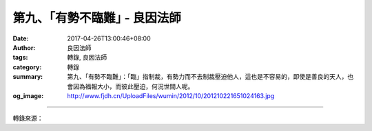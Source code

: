 第九、｢有勢不臨難｣ - 良因法師
#############################

:date: 2017-04-26T13:00:46+08:00
:author: 良因法師
:tags: 轉錄, 良因法師
:category: 轉錄
:summary: 第九、｢有勢不臨難｣：「臨」指制裁，有勢力而不去制裁壓迫他人，這也是不容易的，即使是善良的天人，也會因為福報大小，而彼此壓迫，何況世間人呢。
:og_image: http://www.fjdh.cn/UploadFiles/wumin/2012/10/201210221651024163.jpg

.. raw:: html

  <p>佛說四十二章經(三十二) </p><p> 第十二章<br/> 之八</p><p> 　　「佛言：人有二十難：貧窮佈施難。豪貴學道難。棄命必死難。得睹佛經難。生值佛世難。忍色忍欲難。見好不求難。被辱不瞋難。有勢不臨難。觸事無心難。廣學博究難。除滅我慢難。不輕未學難。心行平等難。不說是非難。會善知識難。見性學道難。隨化度人難。睹境不動難。善解方便難。」</p><p> 良因曰：</p><p> 　　第九、｢有勢不臨難｣：「臨」指制裁，有勢力而不去制裁壓迫他人，這也是不容易的，即使是善良的天人，也會因為福報大小，而彼此壓迫，何況世間人呢。</p><p> 　　一個人剛開始沒有福報時，自然會委屈求全，但是隨著修行久了，福報累積，乃至登上高位後，往往就如世間人所說：「久年的媳婦熬成婆」，容易仗著福報力，試圖主宰、甚至壓迫他人。</p><p> 　　若有福報力，如何仍然保持謙虛、厚道的心，而不因此處處主宰、淩駕他人之上呢？這要用佛法的智慧來觀察的。</p><p> 　　首先從反面來思惟：權勢地位等都是無常的，只是一時福報力的顯現。古人說：「富貴功名草頭露」，世間的富貴功名，就像草上的露水一般。今日有權勢、地位，來天可能就喪失一切。當有權勢地位之時壓迫他人，當惡業累積多了，究竟將自食惡果。當福報耗盡時，日子將很難過了。</p><p>     尤其如果面對的是個修行人，因為自己的勢力，而干擾他人的修行，甚至使之動瞋心，這樣的因果是很重的。如此耗損自己的福報，權勢地位也不會保持太久的。一切境界都是循業發現的，過去怎樣以權勢地位去傷害他人，未來終將自食惡果，受到他人同等、甚至更強烈的傷害。</p><p> 　　此外也可以從正面來思惟：能夠以老實、謙虛、厚道的心來面對大眾，未來一定能夠成就大福德。乃至能護持一個修行人，使他能夠安心辦道，能得到大利益的。而且今日護持他人修行，未來自己用功修行，或者遇到困境時，也會得到他人護念的。</p><p> 　　上述正反兩方面的經驗，學人過去都曾經親身經歷過。就反面來說：過去剛作僧團職事時，因為個性急，有時會以威勢而非威德，來壓制他人，因此折損了自己很多福報。至於正面的經驗：雖說有過失，但也因為護持大眾的發心，還是真切的，所以未來修行的道路上，受到了逆境與挫折時，善知識總會適時的出現，幫助自己度過難關。</p><p> 　　由以上這些經驗證明，有勢不臨人的重要性。以前我 師父告誡自己：｢怎麼做對大眾有利，我們就怎麼做｣，在處理大眾事務時，也因此常常自我提醒，重點不是我高興怎麼做，而是應當隨順大眾的因緣，該怎麼好就怎麼做。</p><p> 　　第八｢被辱不瞋難｣，與第九｢有勢不臨難｣，都是在對治我們的瞋煩惱。第十「觸事無心難」則是對治我們的虛妄分別心。</p><p> 　　所謂的虛妄分別心，就是藉由上述的方法，貪、瞋煩逐漸調伏後，心會慢慢地靜下來。雖然如此，當面對種種境界時，還是會認為境界是實有的。因此產生種種分別、甚至對立的心。不管對人、對事，縱然已經沒有強烈的貪瞋煩惱，但微細愛憎取捨的分別心，還是會有的。所以經文告誡我們：「觸事無心難」。</p><p> 　　要如何做到「觸事無心」呢？可以觀察一切的境界，都只是業力的顯現，他的本質是如夢如幻的。古德說：「夢裡明明有六趣，覺後空空無大千」。當作夢之時，不管是好夢惡夢，夢裡的人事物都是那麼歷歷分明，真實的顯現。可是一旦夢醒了，什麼也都沒有了。能夠以這樣的心境，去面對一切的人事物，強烈的虛妄分別心，就會因此降低很多，而能夠真正做心的主人，而不被心中種種名言、習氣所奴役了。</p>

.. image:: https://scontent-tpe1-1.xx.fbcdn.net/v/t1.0-9/18119310_1333331330037112_218107976093423726_n.jpg?oh=aa9ea62f6d3f920cea0f1c51219c405f&oe=5981789A
   :align: center
   :alt: 第九、｢有勢不臨難｣

----

轉錄來源：

.. raw:: html

  <iframe src="https://www.facebook.com/plugins/post.php?href=https%3A%2F%2Fwww.facebook.com%2Fpermalink.php%3Fstory_fbid%3D1333331330037112%26id%3D586669808036605%26substory_index%3D0&width=auto" width="auto" height="510" style="border:none;overflow:hidden" scrolling="no" frameborder="0" allowTransparency="true"></iframe>

.. _良因法師: http://www.puxiandc.com/about/liangyin.html
.. _普賢道場: http://www.puxiandc.com/
